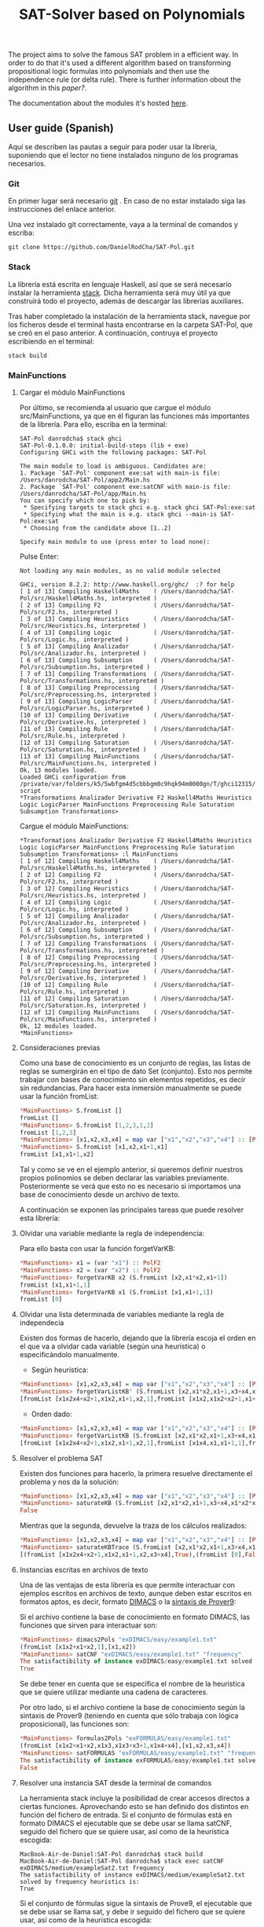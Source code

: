 #+TITLE: SAT-Solver based on Polynomials

The project aims to solve the famous SAT problem in a efficient way. In order
to do that it's used a different algorithm based on transforming
propositional logic formulas into polynomials and then use the independence
rule (or delta rule). There is further information obout the algorithm in this
[[ ][paper?]].

The documentation about the modules it's hosted [[https://danielrodcha.github.io/SAT-Pol/][here]].

** User guide (Spanish)
Aquí se describen las pautas a seguir para poder usar la librería,
suponiendo que el lector no tiene instalados ninguno de los programas
necesarios.

*** Git
En primer lugar será necesario [[https://git-scm.com/book/en/v2/Getting-Started-Installing-Git][git]] . En caso de no estar instalado
siga las instrucciones del enlace anterior.

Una vez instalado git correctamente, vaya a la terminal de comandos y
escriba:

#+BEGIN_SRC
git clone https://github.com/DanielRodCha/SAT-Pol.git
#+END_SRC

*** Stack
La librería está escrita en lenguaje Haskell, así que se será
necesario instalar la herramienta [[https://docs.haskellstack.org/en/stable/README/][stack]]. Dicha herramienta será muy
útil ya que construirá todo el proyecto, además de descargar las
librerías auxiliares.

Tras haber completado la instalación de la herramienta stack, navegue
por los ficheros desde el terminal hasta encontrarse en la carpeta
SAT-Pol, que se creó en el paso anterior. A continuación, contruya el
proyecto escribiendo en el terminal:

#+BEGIN_SRC
stack build
#+END_SRC

*** MainFunctions
**** Cargar el módulo MainFunctions
Por último, se recomienda al usuario que cargue el módulo
src/MainFunctions,  ya que en él figuran las funciones más importantes
de la librería. Para ello, escriba en la terminal:

#+BEGIN_SRC
SAT-Pol danrodcha$ stack ghci
SAT-Pol-0.1.0.0: initial-build-steps (lib + exe)
Configuring GHCi with the following packages: SAT-Pol

The main module to load is ambiguous. Candidates are: 
1. Package `SAT-Pol' component exe:sat with main-is file: /Users/danrodcha/SAT-Pol/app2/Main.hs
2. Package `SAT-Pol' component exe:satCNF with main-is file: /Users/danrodcha/SAT-Pol/app/Main.hs
You can specify which one to pick by: 
 * Specifying targets to stack ghci e.g. stack ghci SAT-Pol:exe:sat
 * Specifying what the main is e.g. stack ghci --main-is SAT-Pol:exe:sat
 * Choosing from the candidate above [1..2]

Specify main module to use (press enter to load none): 
#+END_SRC

Pulse Enter:

#+BEGIN_SRC
Not loading any main modules, as no valid module selected

GHCi, version 8.2.2: http://www.haskell.org/ghc/  :? for help
[ 1 of 13] Compiling Haskell4Maths    ( /Users/danrodcha/SAT-Pol/src/Haskell4Maths.hs, interpreted )
[ 2 of 13] Compiling F2               ( /Users/danrodcha/SAT-Pol/src/F2.hs, interpreted )
[ 3 of 13] Compiling Heuristics       ( /Users/danrodcha/SAT-Pol/src/Heuristics.hs, interpreted )
[ 4 of 13] Compiling Logic            ( /Users/danrodcha/SAT-Pol/src/Logic.hs, interpreted )
[ 5 of 13] Compiling Analizador       ( /Users/danrodcha/SAT-Pol/src/Analizador.hs, interpreted )
[ 6 of 13] Compiling Subsumption      ( /Users/danrodcha/SAT-Pol/src/Subsumption.hs, interpreted )
[ 7 of 13] Compiling Transformations  ( /Users/danrodcha/SAT-Pol/src/Transformations.hs, interpreted )
[ 8 of 13] Compiling Preprocessing    ( /Users/danrodcha/SAT-Pol/src/Preprocessing.hs, interpreted )
[ 9 of 13] Compiling LogicParser      ( /Users/danrodcha/SAT-Pol/src/LogicParser.hs, interpreted )
[10 of 13] Compiling Derivative       ( /Users/danrodcha/SAT-Pol/src/Derivative.hs, interpreted )
[11 of 13] Compiling Rule             ( /Users/danrodcha/SAT-Pol/src/Rule.hs, interpreted )
[12 of 13] Compiling Saturation       ( /Users/danrodcha/SAT-Pol/src/Saturation.hs, interpreted )
[13 of 13] Compiling MainFunctions    ( /Users/danrodcha/SAT-Pol/src/MainFunctions.hs, interpreted )
Ok, 13 modules loaded.
Loaded GHCi configuration from /private/var/folders/k5/5wbfgm4d5cbbbgm0c9hqk94m0000gn/T/ghci12315/ghci-script
*Transformations Analizador Derivative F2 Haskell4Maths Heuristics Logic LogicParser MainFunctions Preprocessing Rule Saturation Subsumption Transformations> 
#+END_SRC

Cargue el módulo MainFunctions:

#+BEGIN_SRC
*Transformations Analizador Derivative F2 Haskell4Maths Heuristics Logic LogicParser MainFunctions Preprocessing Rule Saturation Subsumption Transformations> :l MainFunctions 
[ 1 of 12] Compiling Haskell4Maths    ( /Users/danrodcha/SAT-Pol/src/Haskell4Maths.hs, interpreted )
[ 2 of 12] Compiling F2               ( /Users/danrodcha/SAT-Pol/src/F2.hs, interpreted )
[ 3 of 12] Compiling Heuristics       ( /Users/danrodcha/SAT-Pol/src/Heuristics.hs, interpreted )
[ 4 of 12] Compiling Logic            ( /Users/danrodcha/SAT-Pol/src/Logic.hs, interpreted )
[ 5 of 12] Compiling Analizador       ( /Users/danrodcha/SAT-Pol/src/Analizador.hs, interpreted )
[ 6 of 12] Compiling Subsumption      ( /Users/danrodcha/SAT-Pol/src/Subsumption.hs, interpreted )
[ 7 of 12] Compiling Transformations  ( /Users/danrodcha/SAT-Pol/src/Transformations.hs, interpreted )
[ 8 of 12] Compiling Preprocessing    ( /Users/danrodcha/SAT-Pol/src/Preprocessing.hs, interpreted )
[ 9 of 12] Compiling Derivative       ( /Users/danrodcha/SAT-Pol/src/Derivative.hs, interpreted )
[10 of 12] Compiling Rule             ( /Users/danrodcha/SAT-Pol/src/Rule.hs, interpreted )
[11 of 12] Compiling Saturation       ( /Users/danrodcha/SAT-Pol/src/Saturation.hs, interpreted )
[12 of 12] Compiling MainFunctions    ( /Users/danrodcha/SAT-Pol/src/MainFunctions.hs, interpreted )
Ok, 12 modules loaded.
*MainFunctions> 
#+END_SRC

**** Consideraciones previas
Como una base de conocimiento es un conjunto de reglas, las listas de
reglas se sumergirán en el tipo de dato Set (conjunto). Esto nos
permite trabajar con bases de conocimiento sin elementos repetidos, es
decir sin redundancias. Para hacer esta inmersión manualmente se puede
usar la función fromList:

#+BEGIN_SRC haskell
*MainFunctions> S.fromList []
fromList []
*MainFunctions> S.fromList [1,2,3,1,2]
fromList [1,2,3]
*MainFunctions> [x1,x2,x3,x4] = map var ["x1","x2","x3","x4"] :: [PolF2]
*MainFunctions> S.fromList [x1,x2,x1+1,x1]
fromList [x1,x1+1,x2]
#+END_SRC

Tal y como se ve en el ejemplo anterior, si queremos definir nuestros
propios polinomios se deben declarar las variables
previamente. Posteriormente se verá que esto no es necesario si
importamos una base de conocimiento desde un archivo de texto.

A continuación se exponen las principales tareas que puede resolver esta librería:
**** Olvidar una variable mediante la regla de independencia:
Para ello basta con usar la función forgetVarKB:

#+BEGIN_SRC haskell
*MainFunctions> x1 = (var "x1") :: PolF2
*MainFunctions> x2 = (var "x2") :: PolF2
*MainFunctions> forgetVarKB x2 (S.fromList [x2,x1*x2,x1+1])
fromList [x1,x1+1,1]
*MainFunctions> forgetVarKB x1 (S.fromList [x1,x1+1,1])
fromList [0]
#+END_SRC

**** Olvidar una lista determinada de variables mediante la regla de independecia
Existen dos formas de hacerlo, dejando que la librería escoja el orden
en el que va a olvidar cada variable (según una heurística) o
especificándolo manualmente.

- Según heurística:
#+BEGIN_SRC haskell
*MainFunctions> [x1,x2,x3,x4] = map var ["x1","x2","x3","x4"] :: [PolF2]
*MainFunctions> forgetVarListKB' (S.fromList [x2,x1*x2,x1+1,x3+x4,x1*x2*x4+x2+1],[x1,x2,x3,x4]) frequency
[fromList [x1x2x4+x2+1,x1x2,x1+1,x2,1],fromList [x1x2,x1x2+x2+1,x1+1,x2,1],fromList [0],fromList [0]]
#+END_SRC

- Orden dado:
#+BEGIN_SRC haskell
*MainFunctions> [x1,x2,x3,x4] = map var ["x1","x2","x3","x4"] :: [PolF2]
*MainFunctions> forgetVarListKB (S.fromList [x2,x1*x2,x1+1,x3+x4,x1*x2*x4+x2+1],[x3,x2,x4,x1])
[fromList [x1x2x4+x2+1,x1x2,x1+1,x2,1],fromList [x1x4,x1,x1+1,1],fromList [x1,x1+1,1],fromList [0]]
#+END_SRC

**** Resolver el problema SAT
Existen dos funciones para hacerlo, la primera resuelve directamente
el problema y nos da la solución:

#+BEGIN_SRC haskell
*MainFunctions> [x1,x2,x3,x4] = map var ["x1","x2","x3","x4"] :: [PolF2]
*MainFunctions> saturateKB (S.fromList [x2,x1*x2,x1+1,x3+x4,x1*x2*x4+x2+1],[x1,x2,x3,x4]) frequency
False
#+END_SRC

Mientras que la segunda, devuelve la traza de los cálculos realizados:

#+BEGIN_SRC haskell
*MainFunctions> [x1,x2,x3,x4] = map var ["x1","x2","x3","x4"] :: [PolF2]
*MainFunctions> saturateKBTrace (S.fromList [x2,x1*x2,x1+1,x3+x4,x1*x2*x4+x2+1],[x1,x2,x3,x4]) frequency
[(fromList [x1x2x4+x2+1,x1x2,x1+1,x2,x3+x4],True),(fromList [0],False)]
#+END_SRC
**** Instancias escritas en archivos de texto
Una de las ventajas de esta librería es que permite interactuar con
ejemplos escritos en archivos de texto, aunque deben estar escritos en
formatos aptos, es decir, formato [[http://www.satcompetition.org/2009/format-benchmarks2009.html][DIMACS]] o la [[http://www.cs.us.es/~fsancho/?e=173][sintaxis de Prover9]]:

Si el archivo contiene la base de conocimiento en formato DIMACS, las
funciones que sirven para interactuar son:

#+BEGIN_SRC haskell
*MainFunctions> dimacs2Pols "exDIMACS/easy/example1.txt"
(fromList [x1x2+x1+x2,1],[x1,x2])
*MainFunctions> satCNF "exDIMACS/easy/example1.txt" "frequency"
The satisfactibility of instance exDIMACS/easy/example1.txt solved by frequency heuristics is:
True
#+END_SRC

Se debe tener en cuenta que se especifica el nombre de la heurística
que se quiere utilizar mediante una cadena de caracteres.

Por otro lado, si el archivo contiene la base de conocimiento según la
sintaxis de Prover9 (teniendo en cuenta que sólo trabaja con lógica
proposicional), las funciones son:

#+BEGIN_SRC haskell
*MainFunctions> formulas2Pols "exFORMULAS/easy/example1.txt"
(fromList [x1x2+x1+x2,x1x3,x1x3+x3+1,x1x4+x4],[x1,x2,x3,x4])
*MainFunctions> satFORMULAS "exFORMULAS/easy/example1.txt" "frequency"
The satisfactibility of instance exFORMULAS/easy/example1.txt solved by frequency heuristics is:
False
#+END_SRC

**** Resolver una instancia SAT desde la terminal de comandos
La herramienta stack incluye la posibilidad de crear accesos directos
a ciertas funciones. Aprovechando esto se han definido dos distintos
en función del fichero de entrada. Si el conjunto de fórmulas está en
formato DIMACS el ejecutable que se debe usar se llama satCNF, seguido
del fichero que se quiere usar, así como de la heurística escogida:

#+BEGIN_SRC
MacBook-Air-de-Daniel:SAT-Pol danrodcha$ stack build
MacBook-Air-de-Daniel:SAT-Pol danrodcha$ stack exec satCNF exDIMACS/medium/exampleSat2.txt frequency
The satisfactibility of instance exDIMACS/medium/exampleSat2.txt solved by frequency heuristics is:
True
#+END_SRC

Si el conjunto de fórmulas sigue la sintaxis de Prove9, el ejecutable
que se debe usar se llama sat, y debe ir seguido del fichero que se
quiere usar, así como de la heurística escogida:

#+BEGIN_SRC
MacBook-Air-de-Daniel:SAT-Pol danrodcha$ stack build
MacBook-Air-de-Daniel:SAT-Pol danrodcha$ stack exec sat exFORMULAS/easy/example1.txt frequency
The satisfactibility of instance exFORMULAS/easy/example1.txt solved by frequency heuristics is:
False
#+END_SRC

** exDIMACS study
This directory stores several examples of sets of formulas in DIMACS format. See [[http://www.satcompetition.org/2009/format-benchmarks2009.html][DIMACS format]] for further
information about it.
*** Trivial Examples
**** example1
+ Corresponds to the formula: (p ^ q)
+ It's True
**** example2
+ Corresponds to the formula: (p ^ q) v (¬p ^ q)
+ It's True
**** example3
+ Corresponds to the formula: (p ^ q) v (¬p ^ q) v (p ^ ¬q)
+ It's True
**** example4
+ Corresponds to the formula: (p ^ q) v (¬p ^ q) v (p ^ ¬q) v (¬p ^ ¬q)
+ It's False
*** Medium Examples
**** exampleSat0
#+BEGIN_SRC haskell
*MainFunctions> satCNF
The satisfactibility of instance exDIMACS/medium/exampleSat0.txt solved by frequency heuristics is:
True
(0.22 secs, 62,421,664 bytes)
#+END_SRC
**** exampleSat1
#+BEGIN_SRC haskell
*MainFunctions> satCNF
The satisfactibility of instance exDIMACS/medium/exampleSat1.txt solved by frequency heuristics is:
True
(0.30 secs, 91,977,392 bytes)
#+END_SRC
**** exampleSat2
#+BEGIN_SRC haskell
*MainFunctions> satCNF
The satisfactibility of instance exDIMACS/medium/exampleSat2.txt solved by frequency heuristics is:
True
(5.75 secs, 2,316,817,464 bytes)
#+END_SRC
**** exampleSat3
#+BEGIN_SRC haskell
*MainFunctions> satCNF
The satisfactibility of instance exDIMACS/medium/exampleSat0.txt solved by frequency heuristics is:
True
(0.22 secs, 62,421,664 bytes)
#+END_SRC
*** Hard Examples
**** sat100
+ Has 430 clauses
+ Has 100 variables
+ It's True
**** sat250
+ Has 1065 clauses
+ Has 250 variables
+ It's True
**** unsat250
+ Has 1065 clauses
+ Has 250 variables
+ It's False
#+BEGIN_SRC haskell
*MainFunctions> satCNF
The satisfactibility of instance exDIMACS/hard/unsat250.cnf solved by frequency heuristics is:
False
(0.07 secs, 34,195,800 bytes)
#+END_SRC


** References 
https://github.com/andrepd/haskell-logic/blob/master/logic_parser.hs
